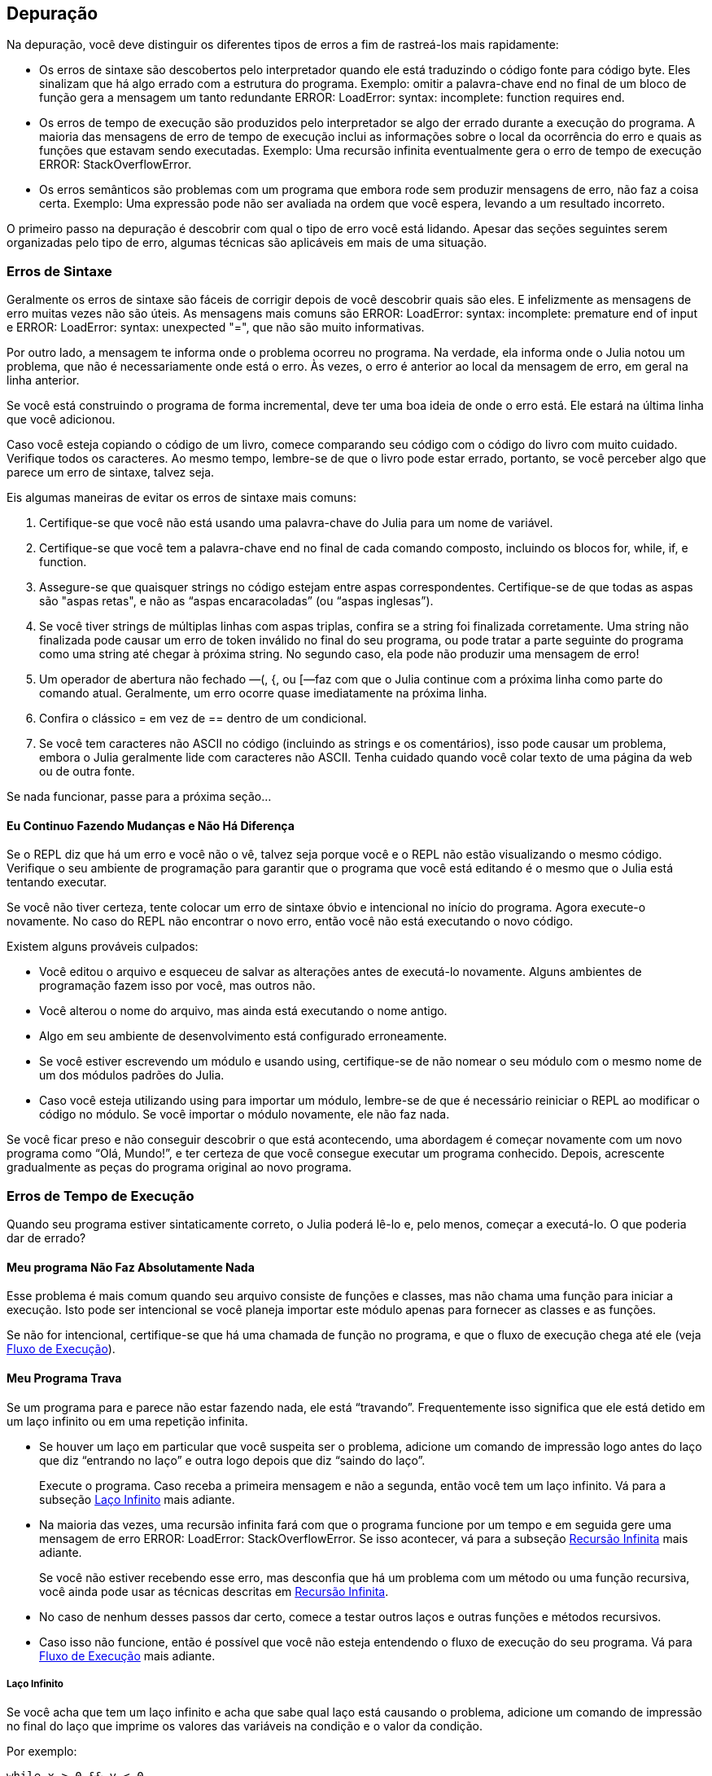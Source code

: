 [[chap21]]
== Depuração

Na depuração, você deve distinguir os diferentes tipos de erros a fim de rastreá-los mais rapidamente:

* Os erros de sintaxe são descobertos pelo interpretador quando ele está traduzindo o código fonte para código byte. Eles sinalizam que há algo errado com a estrutura do programa. Exemplo: omitir a palavra-chave +end+ no final de um bloco de função gera a mensagem um tanto redundante +ERROR: LoadError: syntax: incomplete: function requires end+.
(((erro de sintaxe)))

* Os erros de tempo de execução são produzidos pelo interpretador se algo der errado durante a execução do programa. A maioria das mensagens de erro de tempo de execução inclui as informações sobre o local da ocorrência do erro e quais as funções que estavam sendo executadas. Exemplo: Uma recursão infinita eventualmente gera o erro de tempo de execução +ERROR: StackOverflowError+.
(((erro de tempo de execução)))

* Os erros semânticos são problemas com um programa que embora rode sem produzir mensagens de erro, não faz a coisa certa. Exemplo: Uma expressão pode não ser avaliada na ordem que você espera, levando a um resultado incorreto.
(((erro semântico)))

O primeiro passo na depuração é descobrir com qual o tipo de erro você está lidando. Apesar das seções seguintes serem organizadas pelo tipo de erro, algumas técnicas são aplicáveis em mais de uma situação.


=== Erros de Sintaxe

Geralmente os erros de sintaxe são fáceis de corrigir depois de você descobrir quais são eles. E infelizmente as mensagens de erro muitas vezes não são úteis. As mensagens mais comuns são +ERROR: LoadError: syntax: incomplete: premature end of input+ e +ERROR: LoadError: syntax: unexpected "="+, que não são muito informativas.

Por outro lado, a mensagem te informa onde o problema ocorreu no programa. Na verdade, ela informa onde o Julia notou um problema, que não é necessariamente onde está o erro. Às vezes, o erro é anterior ao local da mensagem de erro, em geral na linha anterior.

Se você está construindo o programa de forma incremental, deve ter uma boa ideia de onde o erro está. Ele estará na última linha que você adicionou.

Caso você esteja copiando o código de um livro, comece comparando seu código com o código do livro com muito cuidado. Verifique todos os caracteres. Ao mesmo tempo, lembre-se de que o livro pode estar errado, portanto, se você perceber algo que parece um erro de sintaxe, talvez seja.

Eis algumas maneiras de evitar os erros de sintaxe mais comuns:

. Certifique-se que você não está usando uma palavra-chave do Julia para um nome de variável.

. Certifique-se que você tem a palavra-chave +end+ no final de cada comando composto, incluindo os blocos +for+, +while+, +if+, e +function+.

. Assegure-se que quaisquer strings no código estejam entre aspas correspondentes. Certifique-se de que todas as aspas são "aspas retas", e não as “aspas encaracoladas” (ou “aspas inglesas”).

. Se você tiver strings de múltiplas linhas com aspas triplas, confira se a string foi finalizada corretamente. Uma string não finalizada pode causar um erro de token inválido no final do seu programa, ou pode tratar a parte seguinte do programa como uma string até chegar à próxima string. No segundo caso, ela pode não produzir uma mensagem de erro!

. Um operador de abertura não fechado —+(+, +{+, ou +[+—faz com que o Julia continue com a próxima linha como parte do comando atual. Geralmente, um erro ocorre quase imediatamente na próxima linha.

. Confira o clássico +=+ em vez de +==+ dentro de um condicional.

. Se você tem caracteres não ASCII no código (incluindo as strings e os comentários), isso pode causar um problema, embora o Julia geralmente lide com caracteres não ASCII. Tenha cuidado quando você colar texto de uma página da web ou de outra fonte.

Se nada funcionar, passe para a próxima seção...

==== Eu Continuo Fazendo Mudanças e Não Há Diferença

Se o REPL diz que há um erro e você não o vê, talvez seja porque você e o REPL não estão visualizando o mesmo código. Verifique o seu ambiente de programação para garantir que o programa que você está editando é o mesmo que o Julia está tentando executar.

Se você não tiver certeza, tente colocar um erro de sintaxe óbvio e intencional no início do programa. Agora execute-o novamente. No caso do REPL não encontrar o novo erro, então você não está executando o novo código.

Existem alguns prováveis culpados:

* Você editou o arquivo e esqueceu de salvar as alterações antes de executá-lo novamente. Alguns ambientes de programação fazem isso por você, mas outros não.

* Você alterou o nome do arquivo, mas ainda está executando o nome antigo.

* Algo em seu ambiente de desenvolvimento está configurado erroneamente.

* Se você estiver escrevendo um módulo e usando +using+, certifique-se de não nomear o seu módulo com o mesmo nome de um dos módulos padrões do Julia.

* Caso você esteja utilizando +using+ para importar um módulo, lembre-se de que é necessário reiniciar o REPL ao modificar o código no módulo. Se você importar o módulo novamente, ele não faz nada.

Se você ficar preso e não conseguir descobrir o que está acontecendo, uma abordagem é começar novamente com um novo programa como “Olá, Mundo!”, e ter certeza de que você consegue executar um programa conhecido. Depois, acrescente gradualmente as peças do programa original ao novo programa.


=== Erros de Tempo de Execução

Quando seu programa estiver sintaticamente correto, o Julia poderá lê-lo e, pelo menos, começar a executá-lo. O que poderia dar de errado?

==== Meu programa Não Faz Absolutamente Nada

Esse problema é mais comum quando seu arquivo consiste de funções e classes, mas não chama uma função para iniciar a execução. Isto pode ser intencional se você planeja importar este módulo apenas para fornecer as classes e as funções.

Se não for intencional, certifique-se que há uma chamada de função no programa, e que o fluxo de execução chega até ele (veja <<flow_of_execution>>).
(((fluxo de execução)))

==== Meu Programa Trava

Se um programa para e parece não estar fazendo nada, ele está “travando”. Frequentemente isso significa que ele está detido em um laço infinito ou em uma repetição infinita.

* Se houver um laço em particular que você suspeita ser o problema, adicione um comando de impressão logo antes do laço que diz “entrando no laço” e outra logo depois que diz “saindo do laço”.
+
Execute o programa. Caso receba a primeira mensagem e não a segunda, então você tem um laço infinito. Vá para a subseção <<infinite_loop>> mais adiante.
(((laço infinito)))

* Na maioria das vezes, uma recursão infinita fará com que o programa funcione por um tempo e em seguida gere uma mensagem de erro +ERROR: LoadError: StackOverflowError+. Se isso acontecer, vá para a subseção <<infinite_recursion>> mais adiante.
+
Se você não estiver recebendo esse erro, mas desconfia que há um problema com um método ou uma função recursiva, você ainda pode usar as técnicas descritas em <<infinite_recursion>>.
(((recursão infinita)))

* No caso de nenhum desses passos dar certo, comece a testar outros laços e outras funções e métodos recursivos.

* Caso isso não funcione, então é possível que você não esteja entendendo o fluxo de execução do seu programa. Vá para <<flow_of_execution>> mais adiante.

[[infinite_loop]]
===== Laço Infinito

Se você acha que tem um laço infinito e acha que sabe qual laço está causando o problema, adicione um comando de impressão no final do laço que imprime os valores das variáveis na condição e o valor da condição.

Por exemplo:

[source,julia]
----
while x > 0 && y < 0
    # faça algo para x
    # faça algo para y
    @debug "variáveis" x y
    @debug "condições" x > 0 && y < 0
end
----

Agora, quando você executar o programa no modo de depuração, verá o valor das variáveis e a condição a cada iteração do laço. A última vez que o laço for percorrido, a condição deve ser +false+. Se o laço continuar, você poderá ver os valores de +x+ e +y+ e poderá descobrir por que eles não estão sendo atualizados corretamente.

[[infinite_recursion]]
===== Recursão Infinita

Na maioria das vezes, a recursão infinita faz com que o programa funcione por um tempo e em seguida gere uma mensagem de erro +ERROR: LoadError: StackOverflowError+.
(((StackOverflowError)))

Se você desconfia que uma função está causando uma recursão infinita, certifique-se que há um caso base. Deve haver alguma condição que causa o retorno da função sem fazer uma chamada recursiva. Caso contrário, você precisa repensar o algoritmo e identificar um caso base.

Se existe um caso base mas o programa não parece alcançá-lo, adicione um comando de impressão no começo da função para imprimir os parâmetros. E quando você executar o programa, verá algumas linhas de saída toda vez que a função for chamada, e verá também os valores dos parâmetros. Se os parâmetros não se moverem em direção ao caso base, você terá algumas idéias sobre o porquê disso ocorrer.

[[flow_of_execution]]
===== Fluxo de Execução

Se você não tem certeza de como o fluxo de execução está se movendo pelo seu programa, adicione comandos de impressão no início de cada função com uma mensagem como “entrando na função foo”, sendo foo o nome da função.

E quando você executar o programa, um rastro de cada função que for chamada será exibido.

==== Quando Executo o Programa, Recebo uma Exceção

Se algo der errado durante o tempo de execução, o Julia imprime uma mensagem que inclui o nome da exceção, a linha do programa onde o problema ocorreu e um rastreamento de pilha.

O rastreamento de pilha identifica a função que está em execução no momento, e depois a função que a chamou, e depois a função que chamou essa e assim por diante. Em outras palavras, ele rastreia a sequência de chamadas de função que o levaram aonde você está, juntamente com o número da linha no seu arquivo onde cada chamada ocorreu.

O primeiro passo é examinar o local no programa onde ocorreu o erro e verificar se você consegue descobrir o que aconteceu. Listamos alguns dos erros de tempo de execução mais comuns:

ArgumentError::
Um dos argumentos para uma chamada de função não está no estado esperado.
(((ArgumentError)))

BoundsError::
Uma operação de indexação em uma lista que tentou acessar um elemento fora dos limites.
(((BoundsError)))

DomainError::
O argumento para uma função ou construtor está fora do domínio válido.
(((DomainError)))((("error", "Core", "DomainError", see="DomainError")))

DivideError::
Tentativa de divisão inteira por um denominador de valor 0.
(((DivideError)))((("error", "Core", "DivideError", see="DivideError")))

EOFError::
Não havia mais dados disponíveis para a leitura de um arquivo ou fluxo.
(((EOFError)))((("error", "Base", "EOFError", see="EOFError")))

InexactError::
Não é possível converter exatamente para um tipo.
(((InexactError)))((("error", "Core", "InexactError", see="InexactError")))

KeyError::
Uma operação de indexação em um objeto do tipo +AbstractDict+ (+Dict+) ou +Set+ tentou acessar ou apagar um elemento inexistente.
(((KeyError)))

MethodError::
Um método com a assinatura de tipo requerida não existe na função genérica em questão. Como alternativa, não existe um método mais específico.
(((MethodError)))

OutOfMemoryError::
Uma operação com muita memória alocada tanto para o sistema quanto para o coletor de lixo para manusear corretamente.
(((OutOfMemoryError)))((("error", "Core", "OutOfMemoryError", see="OutOfMemoryError")))

OverflowError::
O resultado de uma expressão é muito grande para o tipo especificado e causará uma explosão.
(((OverflowError)))((("error", "Core", "OverflowError", see="OverflowError")))

StackOverflowError::
A chamada de função cresceu além do tamanho da pilha de chamadas. Isso geralmente acontece quando uma chamada cai em uma recursão infinita.
(((StackOverflowError)))

StringIndexError::
Ocorrência de um erro ao tentar acessar um índice inválido em uma string.
(((StringIndexError)))

SystemError::
Uma chamada de sistema falhou com um código de erro.
(((SystemError)))

TypeError::
Uma falha de asserção de tipo ou chamada de uma função intrínseca com um tipo de argumento incorreto.
(((TypeError)))

UndefVarError::
Um símbolo no escopo atual que não está definido.
(((UndefVarError)))

==== Adicionei Tantos Comandos de Impressão que Sou Inundado com a Saída

Um dos problemas com o uso dos comandos de impressão para a depuração é que você pode acabar soterrado pelas mensagens na saída. Existem duas maneiras de proceder: simplificar a saída ou o programa.

Para simplificar a saída, você pode remover ou comentar os comandos de impressão que não estão ajudando, ou combiná-las, ou formatar a saída para facilitar a compreensão.

Para simplificar o programa, existem muitas coisas que se pode fazer. Primeiro, reduza o problema no qual o programa está trabalhando. Por exemplo, se você estiver fazendo uma busca em uma lista, busque em uma pequena lista. No caso do programa receber a entrada do usuário, passe a entrada mais simples que cause o problema.

Segundo, limpe o programa. Remova o código morto e reorganize o programa para torná-lo o mais fácil possível de ler. Por exemplo, se você suspeita que o problema está em uma parte profundamente aninhada do programa, tente reescrever essa parte com uma estrutura mais simples. Mas se você suspeitar de uma função grande, tente dividi-la em funções menores e testá-las separadamente.
(((código morto)))

Freqüentemente, o processo de encontrar o menor caso de teste leva você ao erro. Se você achar que um programa funciona em uma situação, mas não em outra, isso lhe dará uma pista sobre o que está acontecendo.

Da mesma forma, reescrever uma parte do código pode te ajudar a encontrar os erros sutis. Se fizer uma mudança que você acha que não deve afetar o programa, e ela afeta, isso pode te dar uma dica.


=== Erros Semânticos

De certa forma, os erros semânticos são os mais difíceis de depurar, porque o interpretador não fornece informações sobre o que está errado. Só você sabe o que o programa deve fazer.

O primeiro passo é conectar o texto do programa ao comportamento que você está vendo. Você precisa de uma hipótese sobre o que o programa está realmente fazendo. Um dos fatores que dificulta isso é que os computadores executam muito rápido.

Muitas vezes você vai desejar diminuir a velocidade do programa para a velocidade humana. Inserir alguns bem colocados comandos de impressão é muitas vezes mais rápido do que configurar um depurador, inserir e remover pontos de interrupção e “andar” pelo programa até onde o erro está ocorrendo.

==== Meu Programa Não Funciona

Você deve fazer estas perguntas:

* Existe algo que o programa deveria fazer, mas parece que não está fazendo? Encontre a seção do código que executa essa função e verifique se ela está executando quando você acha que deve.

* Está acontecendo algo que não deveria? Encontre o código no seu programa que executa essa função e veja se ela está sendo executada quando não deveria.

* Uma seção do código resulta em algo que não é o que você esperava? Certifique-se que você entende o código em questão, especialmente se ele envolve as funções ou os métodos em outros módulos do Julia. Leia a documentação para as funções que você chama. Experimente-as escrevendo casos de teste simples e verificando os resultados.

Para programar, é preciso um modelo mental de como os programas funcionam. Se você escreve um programa que não faz o que você deseja, com frequência o problema não está no programa e sim, no seu modelo mental.
(((modelo mental)))

A melhor maneira de reparar o seu modelo mental é particionar o programa em seus componentes (geralmente as funções e os métodos) e testar cada componente isoladamente. Uma vez encontrada a discrepância entre o seu modelo e a realidade, você pode resolver o problema.

É claro que você deve criar e testar componentes à medida que desenvolve o seu programa. Então ao encontrar um problema, deve haver apenas uma pequena quantidade de código novo que não se sabe se está ou não correto.

==== Tenho uma Grande Expressão Bizarra e Ela Não Faz o Que Eu Espero

Escrever expressões complexas é bom desde que sejam legíveis, mas podem ser difíceis de depurar. Muitas vezes é uma boa ideia dividir uma expressão complexa em uma série de atribuições a variáveis temporárias.

Por exemplo:

[source,julia]
----
adicionar_carta(jogo.mãos[i], remover_carta(jogo.mãos[achar_vizinho(jogo, i)]))
----

pode ser rescrito como:

[source,julia]
----
vizinho = achar_vizinho(jogo, i)
carta_escolhida = remover_carta(jogo.mãos[vizinho])
adicionar_carta(jogo.mãos[i], carta_escolhida)
----

A versão explícita é mais fácil de ler, já que os nomes das variáveis fornecem documentação adicional, e mais fácil de depurar, porque você pode verificar os tipos das variáveis intermediárias e exibir os seus valores.

Outro problema que pode ocorrer com as grandes expressões é que a ordem da avaliação pode não ser a que se espera. Por exemplo, se você estiver traduzindo a expressão latexmath:[\(\frac{x}{2\pi}\)] para o Julia, pode-se escrever:

[source,julia]
----
y = x / 2 * π
----

Isto não está correto porque a multiplicação e a divisão têm a mesma precedência e são avaliadas da esquerda para a direita. Portanto, essa expressão calcula latexmath:[\(\frac{x\pi}{2}\)].

Uma boa maneira de depurar expressões é adicionando parênteses para tornar explícita a ordem da avaliação:

[source,julia]
----
y = x / (2 * π)
----

Sempre que você não tiver certeza da ordem da avaliação, use parênteses. O programa não apenas estará correto (no sentido de fazer o que você deseja), como também será mais legível para outras pessoas que não memorizaram a ordem das operações.

==== Tenho uma Função Que Não Retorna o Que Eu Espero

No caso de uma declaração return com uma expressão complexa, você não poderá imprimir o resultado antes de retornar. Mais uma vez, pode-se usar uma variável temporária. Por exemplo, em vez de:
(((variável temporária)))

[source,julia]
----
return remove_combinações(jogo.mãos[i])
----

você poderia escrever:

[source,julia]
----
contagem = remove_combinações(jogo.mãos[i])
return contagem
----

Agora você tem a oportunidade de mostrar o valor de +contagem+ antes de retornar.

==== Estou Muito, Muito Empacado e Preciso de Ajuda

Primeiro, tente ficar longe do computador por alguns minutos. Trabalhar com um computador pode causar estes sintomas:

* Frustração e raiva.

* Crenças supersticiosas (“o computador me odeia”) e o pensamento mágico (“o programa só funciona quando eu uso meu chapéu para trás”).

* Programação aleatória (a tentativa de programar escrevendo todos os programas possíveis e escolhendo o que faz a coisa certa).

Caso você esteja sofrendo algum desses sintomas, levante-se e dê um passeio. No momento que se acalmar, pense no programa. O que isso está fazendo? Quais são algumas das causas possíveis desse comportamento? Quando foi a última vez que você teve um programa funcional e o que fez a seguir?

Às vezes leva tempo para encontrar um erro. Muitas vezes encontro os erros quando estou longe do computador e deixo a minha mente vaguear. Alguns dos melhores lugares para encontrar os erros são os trens, os chuveiros, e na cama, pouco antes de dormir.

==== Não, Eu Realmente Preciso de Ajuda

Acontece. Mesmo os melhores programadores ocasionalmente ficam empacados. Às vezes você trabalha em um programa por tanto tempo que não consegue ver o erro. E precisa de um novo par de olhos.

Antes de trazer alguém, esteja preparado. Seu programa deve ser o mais simples possível e você deve trabalhar na menor entrada que causa o erro. Você também deve ter comandos de impressão nos locais apropriados (e as saídas geradas devem ser compreensíveis). Além disso, deve-se entender bem o problema para descrevê-lo de forma concisa.

Ao trazer alguém para te ajudar, não deixe de fornecer as informações de que eles precisam:

* Se houver uma mensagem de erro, qual é e para qual parte do programa indica?

* Qual foi a última coisa que foi feita antes deste erro aparecer? Quais foram as últimas linhas de código escritas, ou qual é o novo caso de teste que falha?

* O que você tentou até agora, e o que você aprendeu?

Ao encontrar o erro, pense um pouco no que você poderia ter feito para encontrá-lo mais rapidamente. Da próxima vez que vir algo semelhante, poderá encontrar o erro com mais agilidade.

Lembre-se, o objetivo não é apenas fazer o programa funcionar. O objetivo é aprender como fazer o programa funcionar.
